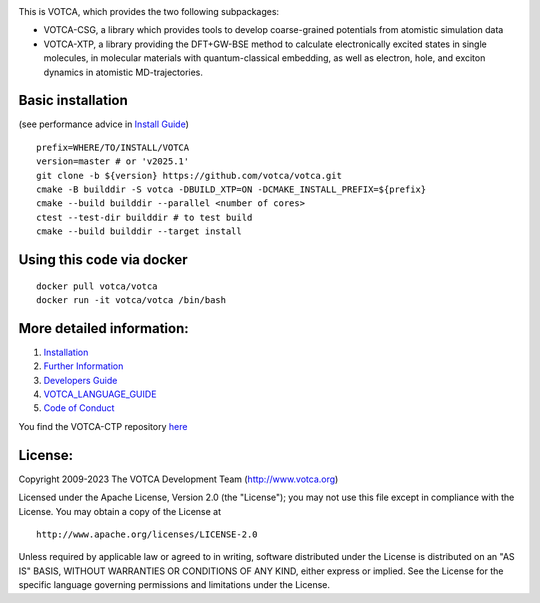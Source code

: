 |Codacy Badge| |CI| |Docker| |FreeBSD| |DOI| |JOSS|

This is VOTCA, which provides the two following subpackages:

-  VOTCA-CSG, a library which provides tools to develop coarse-grained
   potentials from atomistic simulation data
-  VOTCA-XTP, a library providing the DFT+GW-BSE method to calculate
   electronically excited states in single molecules, in molecular materials
   with quantum-classical embedding, as well as electron, hole, and exciton
   dynamics in atomistic MD-trajectories.

Basic installation
##################
(see performance advice in `Install Guide <share/sphinx/INSTALL.rst>`__)

::

    prefix=WHERE/TO/INSTALL/VOTCA
    version=master # or 'v2025.1'
    git clone -b ${version} https://github.com/votca/votca.git
    cmake -B builddir -S votca -DBUILD_XTP=ON -DCMAKE_INSTALL_PREFIX=${prefix}
    cmake --build builddir --parallel <number of cores>
    ctest --test-dir builddir # to test build
    cmake --build builddir --target install

Using this code via docker
##########################
::

    docker pull votca/votca
    docker run -it votca/votca /bin/bash

More detailed information:
##########################

1. `Installation <share/sphinx/INSTALL.rst>`__
2. `Further Information <http://www.votca.org>`__
3. `Developers Guide <share/sphinx/DEVELOPERS_GUIDE.rst>`__
4. `VOTCA\_LANGUAGE\_GUIDE <share/sphinx/VOTCA_LANGUAGE_GUIDE.rst>`__
5. `Code of Conduct <share/sphinx/CODE_OF_CONDUCT.rst>`__

You find the VOTCA-CTP repository
`here <https://gitlab.mpcdf.mpg.de/votca/votca>`__

.. |Codacy Badge| image:: https://app.codacy.com/project/badge/Grade/b5567bfcf2c8411a8057c47fa7126781
   :target: https://www.codacy.com/gh/votca/votca?utm_source=github.com&utm_medium=referral&utm_content=votca/votca&utm_campaign=Badge_Grade
.. |CI| image:: https://github.com/votca/votca/actions/workflows/continuous-integration-workflow.yml/badge.svg?branch=master
   :target: https://github.com/votca/votca/actions?query=workflow%3ACI+branch%3Amaster
.. |Docker| image:: https://github.com/votca/votca/actions/workflows/docker-build.yml/badge.svg?branch=master
   :target: https://github.com/votca/votca/actions?query=workflow%3ADocker+branch%3Amaster
.. |FreeBSD| image:: https://github.com/votca/votca/actions/workflows/freebsd.yml/badge.svg?branch=master
   :target: https://github.com/votca/votca/actions?query=workflow%3AFreeBSD+branch%3Amaster
.. |DOI| image:: https://zenodo.org/badge/75022030.svg
   :target: https://zenodo.org/badge/latestdoi/75022030
.. |JOSS| image:: https://joss.theoj.org/papers/10.21105/joss.06864/status.svg
   :target: https://doi.org/10.21105/joss.06864

License:
########

Copyright 2009-2023 The VOTCA Development Team (http://www.votca.org)


Licensed under the Apache License, Version 2.0 (the "License"); you may
not use this file except in compliance with the License. You may obtain
a copy of the License at

::

       http://www.apache.org/licenses/LICENSE-2.0

Unless required by applicable law or agreed to in writing, software
distributed under the License is distributed on an "AS IS" BASIS,
WITHOUT WARRANTIES OR CONDITIONS OF ANY KIND, either express or implied.
See the License for the specific language governing permissions and
limitations under the License.
